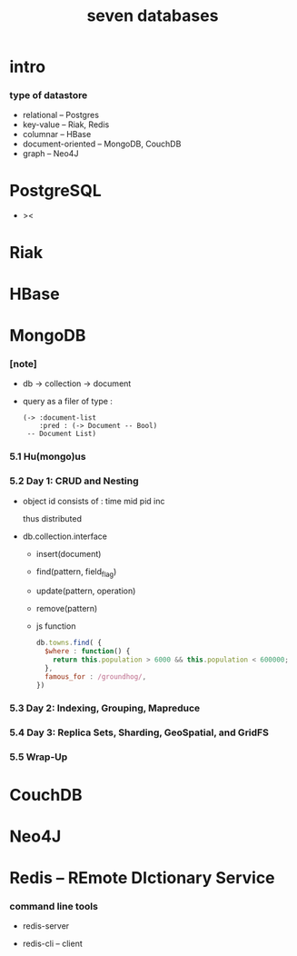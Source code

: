 #+title: seven databases

* intro

*** type of datastore

    - relational -- Postgres
    - key-value -- Riak, Redis
    - columnar -- HBase
    - document-oriented -- MongoDB, CouchDB
    - graph -- Neo4J

* PostgreSQL

  - ><

* Riak

* HBase

* MongoDB

*** [note]

    - db -> collection -> document

    - query as a filer of type :
      #+begin_src jojo
      (-> :document-list
          :pred : (-> Document -- Bool)
       -- Document List)
      #+end_src

*** 5.1 Hu(mongo)us

*** 5.2 Day 1: CRUD and Nesting

    - object id consists of :
      time mid pid inc

      thus distributed

    - db.collection.interface
      - insert(document)
      - find(pattern, field_flag)
      - update(pattern, operation)
      - remove(pattern)

      - js function

        #+begin_src js
        db.towns.find( {
          $where : function() {
            return this.population > 6000 && this.population < 600000;
          },
          famous_for : /groundhog/,
        })
        #+end_src

*** 5.3 Day 2: Indexing, Grouping, Mapreduce

*** 5.4 Day 3: Replica Sets, Sharding, GeoSpatial, and GridFS

*** 5.5 Wrap-Up

* CouchDB

* Neo4J

* Redis -- REmote DIctionary Service

*** command line tools

    - redis-server

    - redis-cli -- client
